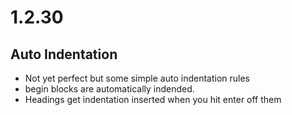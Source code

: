 * 1.2.30
** Auto Indentation
   - Not yet perfect but some simple auto indentation rules
   - begin blocks are automatically indended.
   - Headings get indentation inserted when you hit enter off them